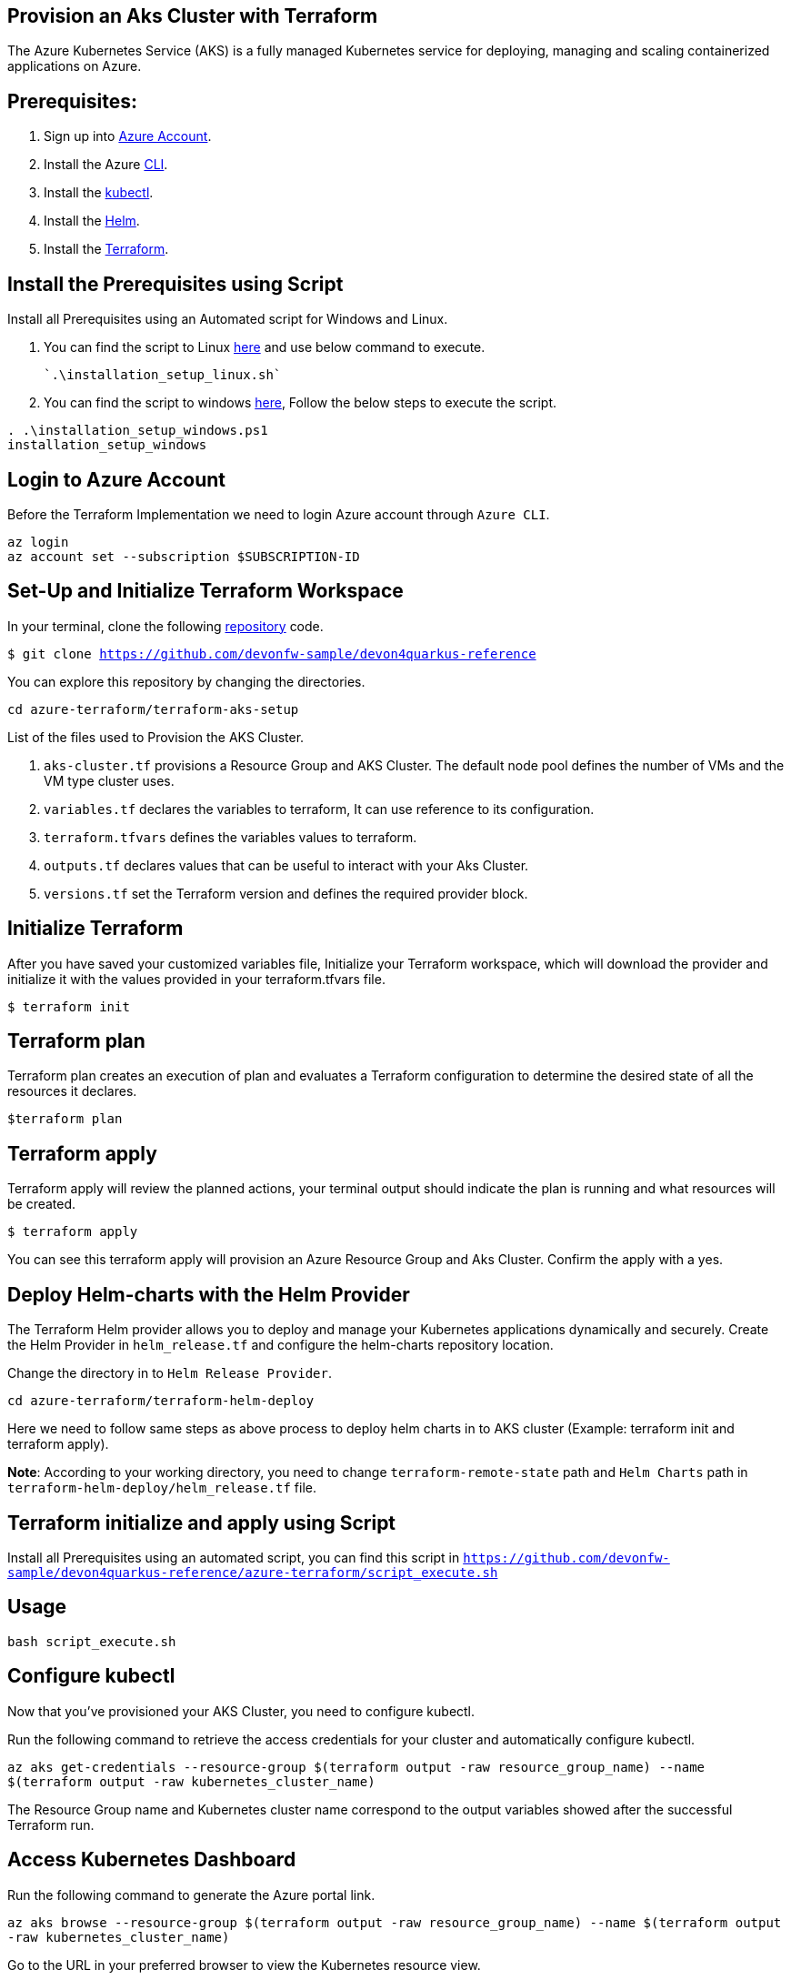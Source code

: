 
== Provision an Aks Cluster with Terraform

:url-az-account: https://portal.azure.com/#home

:url-az-CLI:  https://docs.microsoft.com/en-us/cli/azure/?view=azure-cli-latest

:url-az-kubectl: https://docs.microsoft.com/en-us/azure/aks/tutorial-kubernetes-deploy-cluster?tabs=azure-cli

:url-helm:  https://helm.sh/docs/intro/install/

:url-terraform: https://learn.hashicorp.com/tutorials/terraform/install-cli

:url-repo-code:  https://github.com/devonfw-sample/devon4quarkus-reference/azure-terraform

:url-script-linux: https://github.com/devonfw-sample/devon4quarkus-reference/azure-terraform/installation_setup_linux.sh

:url-script-windows: https://github.com/devonfw-sample/devon4quarkus-reference/azure-terraform/installation_setup_windows.ps1

The Azure Kubernetes Service (AKS) is a fully managed Kubernetes service for deploying, managing and scaling containerized applications on Azure.

== *Prerequisites:*

. Sign up into {url-az-account}[Azure Account].
. Install the Azure {url-az-CLI}[CLI].
. Install the {url-az-kubectl}[kubectl].
. Install the {url-helm}[Helm].
. Install the {url-terraform}[Terraform].

== *Install the Prerequisites using Script*
Install all Prerequisites using an Automated script for Windows and Linux.

1. You can find the script to Linux {url-script-linux}[here] and use below command to execute.

    `.\installation_setup_linux.sh`

2. You can find the script to windows {url-script-windows}[here], Follow the below steps to execute the script.

```
. .\installation_setup_windows.ps1
installation_setup_windows
```

== *Login to Azure Account*

Before the Terraform Implementation we need to login Azure account through `Azure CLI`.
```
az login
az account set --subscription $SUBSCRIPTION-ID
```

== *Set-Up and Initialize Terraform Workspace*

In your terminal, clone the following {url-repo-code}[repository] code.

`$ git clone https://github.com/devonfw-sample/devon4quarkus-reference`

You can explore this repository by changing the directories.

`cd azure-terraform/terraform-aks-setup`

List of the files used to Provision the AKS Cluster.

. `aks-cluster.tf` provisions a Resource Group and AKS Cluster. The default node pool defines the number of VMs and the VM type cluster uses.

. `variables.tf` declares the variables to terraform, It can use reference to its configuration.

. `terraform.tfvars` defines the variables values to terraform.

. `outputs.tf` declares values that can be useful to interact with your Aks Cluster.

. `versions.tf` set the Terraform version and defines the required provider block.

== *Initialize Terraform*
After you have saved your customized variables file, Initialize your Terraform workspace, which will download the provider and initialize it with the values provided in your terraform.tfvars file.

`$ terraform init`

== *Terraform plan*
Terraform plan creates an execution of plan and evaluates a Terraform configuration to determine the desired state of all the resources it declares.

`$terraform plan`

== *Terraform apply*
Terraform apply will review the planned actions, your terminal output should indicate the plan is running and what resources will be created.

`$ terraform apply`

You can see this terraform apply will provision an Azure Resource Group and Aks Cluster. Confirm the apply with a yes.

== *Deploy Helm-charts with the Helm Provider*

The Terraform Helm provider allows you to deploy and manage your Kubernetes applications dynamically and securely. Create the Helm Provider in `helm_release.tf` and configure the helm-charts repository location.

Change the directory in to `Helm Release Provider`.

`cd azure-terraform/terraform-helm-deploy`

Here we need to follow same steps as above process to deploy helm charts in to AKS cluster (Example: terraform init and terraform apply).


*Note*: According to your working directory, you need to change `terraform-remote-state` path and `Helm Charts` path in `terraform-helm-deploy/helm_release.tf` file.

== Terraform initialize and apply using Script

Install all Prerequisites using an automated script, you can find this script in `https://github.com/devonfw-sample/devon4quarkus-reference/azure-terraform/script_execute.sh`

== Usage

`bash script_execute.sh`

== *Configure kubectl*

Now that you've provisioned your AKS Cluster, you need to configure kubectl.

Run the following command to retrieve the access credentials for your cluster and automatically configure kubectl.

`az aks get-credentials --resource-group $(terraform output -raw resource_group_name) --name $(terraform output -raw kubernetes_cluster_name)`

The Resource Group name and Kubernetes cluster name correspond to the output variables showed after the successful Terraform run.

== *Access Kubernetes Dashboard*
Run the following command to generate the Azure portal link.

`az aks browse --resource-group $(terraform output -raw resource_group_name) --name $(terraform output -raw kubernetes_cluster_name)`

Go to the URL in your preferred browser to view the Kubernetes resource view.

== *Clean up your workspace*
Run the destroy command and confirm with yes in your terminal.

`$ terraform destroy`

```
Note: terraform destroy can clean your Aks Cluster but not Resource Group, Because we are not authorized to perform RG deletion. For that we need to raise ticket for IT Group.
```
